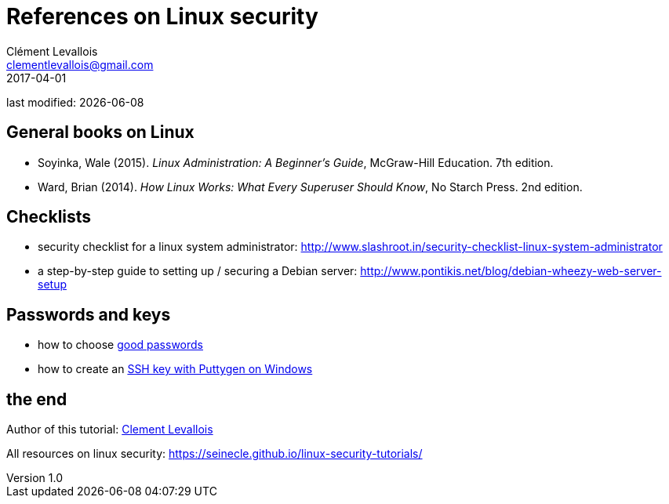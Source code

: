 = References on Linux security
Clément Levallois <clementlevallois@gmail.com>
2017-04-01

last modified: {docdate}

:icons!:
:asciimath:
:iconsfont:   font-awesome
:revnumber: 1.0
:example-caption!:
ifndef::imagesdir[:imagesdir: ../images]
ifndef::sourcedir[:sourcedir: ../../../main/java]

//ST: 'Escape' or 'o' to see all sides, F11 for full screen, 's' for speaker notes
//ST: !

== General books on Linux
//ST: General books on Linux

//ST: !

- Soyinka, Wale (2015). _Linux Administration: A Beginner’s Guide_, McGraw-Hill Education. 7th edition.
-  Ward, Brian (2014). _How Linux Works: What Every Superuser Should Know_, No Starch Press. 2nd edition.




== Checklists
//ST: Checklists

//ST: !
- security checklist for a linux system administrator: http://www.slashroot.in/security-checklist-linux-system-administrator
- a step-by-step guide to setting up / securing a Debian server: http://www.pontikis.net/blog/debian-wheezy-web-server-setup

== Passwords and keys
//ST: Passwords and keys

//ST: !
- how to choose https://www.cs.cmu.edu/~help/security/choosing_passwords.html[good passwords]
- how to create an https://docs.joyent.com/public-cloud/getting-started/ssh-keys/generating-an-ssh-key-manually/manually-generating-your-ssh-key-in-windows[SSH key with Puttygen on Windows]

== the end
//ST: The end!

//ST: !

Author of this tutorial: https://twitter.com/seinecle[Clement Levallois]

All resources on linux security: https://seinecle.github.io/linux-security-tutorials/
